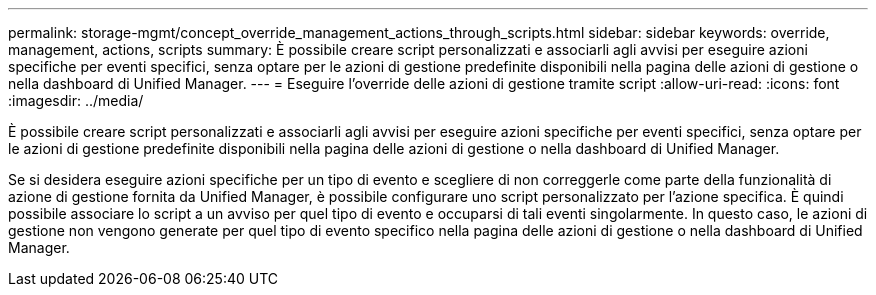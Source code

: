 ---
permalink: storage-mgmt/concept_override_management_actions_through_scripts.html 
sidebar: sidebar 
keywords: override, management, actions, scripts 
summary: È possibile creare script personalizzati e associarli agli avvisi per eseguire azioni specifiche per eventi specifici, senza optare per le azioni di gestione predefinite disponibili nella pagina delle azioni di gestione o nella dashboard di Unified Manager. 
---
= Eseguire l'override delle azioni di gestione tramite script
:allow-uri-read: 
:icons: font
:imagesdir: ../media/


[role="lead"]
È possibile creare script personalizzati e associarli agli avvisi per eseguire azioni specifiche per eventi specifici, senza optare per le azioni di gestione predefinite disponibili nella pagina delle azioni di gestione o nella dashboard di Unified Manager.

Se si desidera eseguire azioni specifiche per un tipo di evento e scegliere di non correggerle come parte della funzionalità di azione di gestione fornita da Unified Manager, è possibile configurare uno script personalizzato per l'azione specifica. È quindi possibile associare lo script a un avviso per quel tipo di evento e occuparsi di tali eventi singolarmente. In questo caso, le azioni di gestione non vengono generate per quel tipo di evento specifico nella pagina delle azioni di gestione o nella dashboard di Unified Manager.
